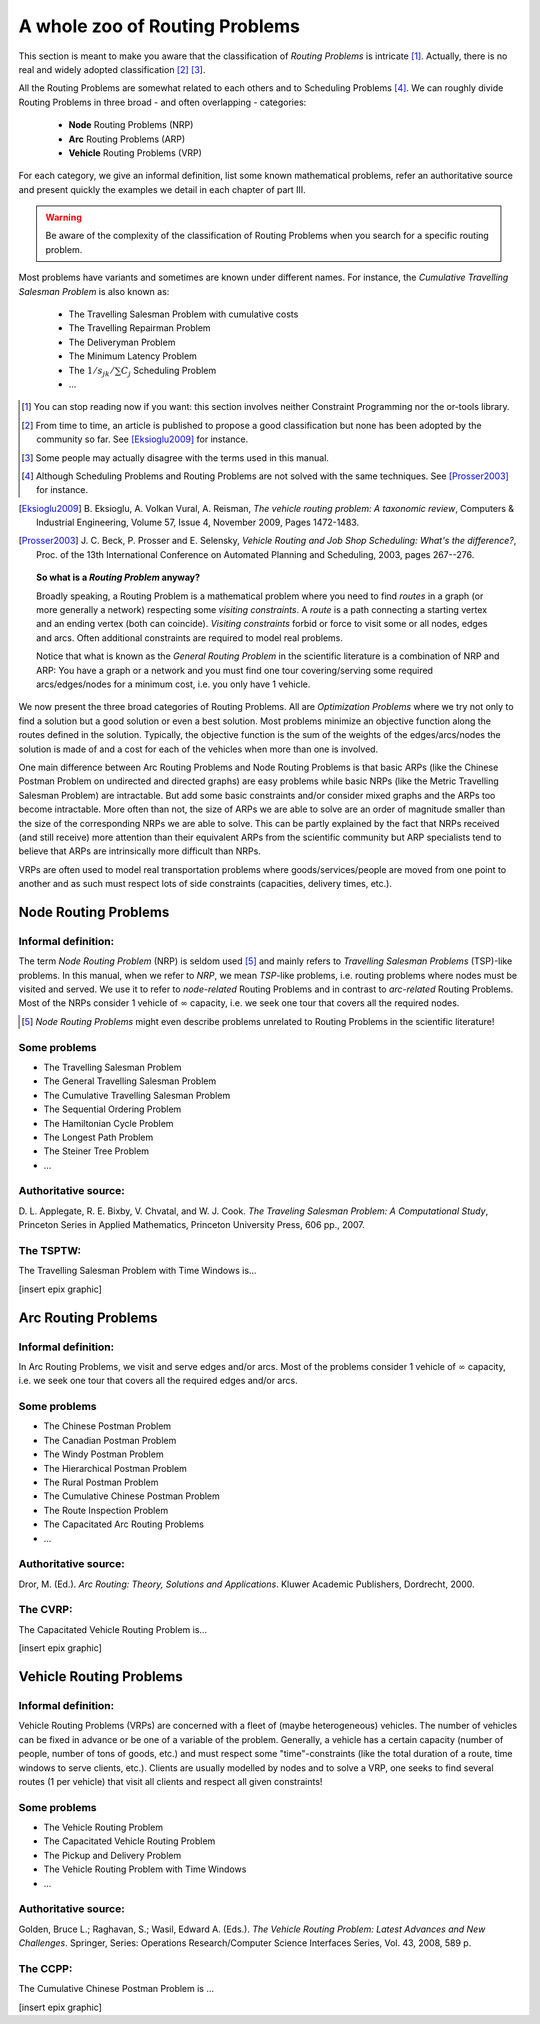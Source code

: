 ..  _whole_zoo_routing_problems:

A whole zoo of Routing Problems
---------------------------------


This section is meant to make you aware that the classification 
of *Routing Problems* is intricate [#daunting_section_zoo_routing_problems]_. Actually, there is no real and 
widely adopted classification [#taxonomy_RP]_  [#routing_problems_not_universally_accepted]_.


All the Routing Problems are somewhat related to each others and to Scheduling Problems
[#note_equivalence_scheduling_routing]_. We can roughly divide Routing Problems in three 
broad - and often overlapping - categories:

  * **Node** Routing Problems (NRP)
  * **Arc** Routing Problems (ARP)
  * **Vehicle** Routing Problems (VRP)
  
For each category, we give an informal definition, list some known mathematical problems, refer an 
authoritative source and present quickly the examples we detail in each chapter of part III. 

..  warning:: Be aware of the complexity of the classification of Routing Problems when you search for 
    a specific routing problem.


Most problems have variants and 
sometimes are known under different names. For instance, the *Cumulative Travelling Salesman Problem* is also known 
as:

  - The Travelling Salesman Problem with cumulative costs
  - The Travelling Repairman Problem 
  - The Deliveryman Problem 
  - The Minimum Latency Problem 
  - The :math:`1/s_{jk}/\sum C_j` Scheduling Problem 
  - ...


..  [#daunting_section_zoo_routing_problems] You can stop reading now if you want: this section involves neither 
    Constraint Programming nor the or-tools library.

..  [#taxonomy_RP] From time to time, an article is published to propose a good classification but none has 
    been adopted by the community so far. See [Eksioglu2009]_ for instance.

..  [#routing_problems_not_universally_accepted] Some people may actually disagree with the terms used in this 
    manual. 

..  [#note_equivalence_scheduling_routing] Although Scheduling Problems and Routing Problems are not solved with the 
    same techniques. See [Prosser2003]_ for instance.

..  [Eksioglu2009] B. Eksioglu, A. Volkan Vural, A. Reisman, *The vehicle routing problem: A taxonomic review*, 
    Computers & Industrial Engineering, Volume 57, Issue 4, November 2009, Pages 1472-1483.

..  [Prosser2003] J. C. Beck, P. Prosser and E. Selensky, 
    *Vehicle Routing and Job Shop Scheduling: What's the difference?*, 
    Proc. of the 13th International Conference on Automated Planning and Scheduling, 2003, pages 267--276.



..  topic:: So what is a *Routing Problem* anyway?

    Broadly speaking, a Routing Problem is a mathematical problem where you need to find *routes* in a graph 
    (or more generally a network) respecting some *visiting constraints*.
    A *route* is a path connecting a starting vertex and an ending vertex (both can coincide). 
    *Visiting constraints* forbid or force to visit 
    some or all nodes, edges and arcs. Often additional constraints are required to model real problems. 
    
    Notice that what is known as the *General Routing Problem* in the scientific literature 
    is a combination of NRP and ARP: You have a graph or a network and you must find one tour
    covering/serving some required arcs/edges/nodes for a minimum cost, i.e. you only have 1 vehicle.

        
We now present the three broad categories of Routing Problems. All are *Optimization Problems* where we try not only
to find a solution but a good solution or even a best solution. Most problems minimize an objective function along 
the routes defined in the solution. Typically, the objective function is the sum of the weights of the edges/arcs/nodes 
the solution is made of and a cost for each of the vehicles when more than one is involved.

One main difference between Arc Routing Problems and Node Routing Problems is that 
basic ARPs (like the Chinese
Postman Problem on undirected and directed graphs) are easy problems while basic NRPs 
(like the Metric Travelling Salesman Problem) are intractable. 
But add some basic constraints and/or consider mixed 
graphs and the ARPs too become intractable. More often than not, the size of ARPs we are able to solve are an 
order of magnitude 
smaller than the size of the corresponding NRPs we are able to solve. 
This can be partly explained by the fact that NRPs received
(and still receive)
more attention than their equivalent ARPs from the scientific community but ARP specialists tend to believe that 
ARPs are intrinsically more difficult than NRPs. 

VRPs are often used to model real transportation problems where goods/services/people are moved from one point to another
and as such must respect lots of side constraints (capacities, delivery times, etc.).

Node Routing Problems
^^^^^^^^^^^^^^^^^^^^^^


Informal definition:
""""""""""""""""""""""""

The term *Node Routing Problem* (NRP) is seldom used [#node_routing_problem_not_a_good_term]_ and mainly 
refers to *Travelling Salesman Problems* (TSP)-like problems. In this manual, when we refer to *NRP*, we mean *TSP*-like 
problems, i.e. routing problems where nodes must be visited and served. We use it to refer to *node-related* Routing
Problems and in contrast to *arc-related* Routing Problems. Most of the NRPs consider 1 vehicle 
of :math:`\infty` capacity, i.e. we seek one tour that covers all the required nodes.

..  [#node_routing_problem_not_a_good_term] *Node Routing Problems* might even describe problems unrelated to 
    Routing Problems in the scientific literature! 
      



Some problems
""""""""""""""""""""""""""

* The Travelling Salesman Problem 
* The General Travelling Salesman Problem 
* The Cumulative Travelling Salesman Problem
* The Sequential Ordering Problem
* The Hamiltonian Cycle Problem
* The Longest Path Problem
* The Steiner Tree Problem
* ...

Authoritative source:
""""""""""""""""""""""

D. L. Applegate, R. E. Bixby, V. Chvatal, and W. J. Cook. *The Traveling Salesman Problem: A Computational Study*,
Princeton Series in Applied Mathematics, Princeton University Press, 606 pp., 2007.

The TSPTW:
"""""""""""""""

The Travelling Salesman Problem with Time Windows is...

[insert epix graphic]


Arc Routing Problems
^^^^^^^^^^^^^^^^^^^^^^


Informal definition:
""""""""""""""""""""""""

In Arc Routing Problems, we visit and serve edges and/or arcs. Most of the problems consider 
1 vehicle of :math:`\infty` capacity, i.e. we seek one tour that covers all the required edges and/or arcs.


Some problems
""""""""""""""""""""""""""

* The Chinese Postman Problem 
* The Canadian Postman Problem 
* The Windy Postman Problem 
* The Hierarchical Postman Problem 
* The Rural Postman Problem 
* The Cumulative Chinese Postman Problem 
* The Route Inspection Problem 
* The Capacitated Arc Routing Problems
* ...

Authoritative source:
""""""""""""""""""""""

Dror, M. (Ed.). *Arc Routing: Theory, Solutions and Applications*. Kluwer Academic Publishers, Dordrecht, 2000.  

The CVRP:
"""""""""""""""

The Capacitated Vehicle Routing Problem is...

[insert epix graphic]


Vehicle Routing Problems
^^^^^^^^^^^^^^^^^^^^^^^^^


Informal definition:
""""""""""""""""""""""""

Vehicle Routing Problems (VRPs) are concerned 
with a fleet of (maybe heterogeneous) vehicles. The number of vehicles can be 
fixed in advance or be one of a variable of the problem. 
Generally, a vehicle has a certain capacity (number of people, number 
of tons of goods, etc.) and must respect some "time"-constraints (like the total duration of a route, time windows to 
serve clients, etc.). Clients are usually modelled by nodes and to solve a VRP, one seeks to find
several routes (1 per vehicle) that visit all clients and respect all given constraints!


Some problems
""""""""""""""""""""""""""

* The Vehicle Routing Problem 
* The Capacitated Vehicle Routing Problem 
* The Pickup and Delivery Problem 
* The Vehicle Routing Problem with Time Windows
* ...

Authoritative source:
""""""""""""""""""""""


Golden, Bruce L.; Raghavan, S.; Wasil, Edward A. (Eds.). *The Vehicle Routing Problem: Latest Advances and 
New Challenges*. Springer, Series: Operations Research/Computer Science Interfaces Series, Vol. 43, 2008, 589 p. 


The CCPP:
"""""""""""""""

The Cumulative Chinese Postman Problem is ...


[insert epix graphic]


